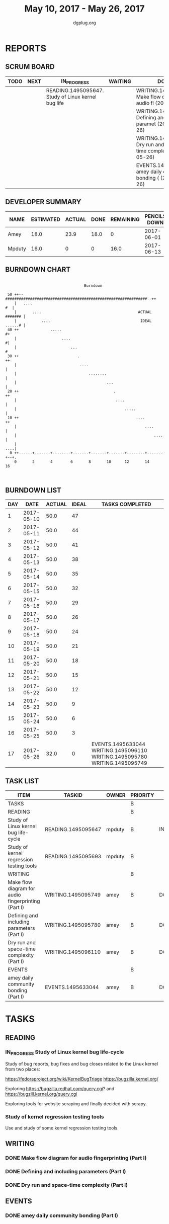 #+TITLE: May 10, 2017 - May 26, 2017
#+AUTHOR: dgplug.org
#+EMAIL: users@lists.dgplug.org
#+PROPERTY: Effort_ALL 0 0:05 0:10 0:30 1:00 2:00 3:00 4:00
#+COLUMNS: %35ITEM %TASKID %OWNER %3PRIORITY %TODO %5ESTIMATED{+} %3ACTUAL{+}
* REPORTS
** SCRUM BOARD
#+BEGIN: block-update-board
| TODO | NEXT | IN_PROGRESS                                        | WAITING | DONE                                                            | CANCELED |
|------+------+----------------------------------------------------+---------+-----------------------------------------------------------------+----------|
|      |      | READING.1495095647. Study of Linux kernel bug life |         | WRITING.1495095749. Make flow diagram for audio fi (2017-05-26) |          |
|      |      |                                                    |         | WRITING.1495095780. Defining and including paramet (2017-05-26) |          |
|      |      |                                                    |         | WRITING.1495096110. Dry run and space-time complex (2017-05-26) |          |
|      |      |                                                    |         | EVENTS.1495633044. amey daily community bonding ( (2017-05-26)  |          |
#+END:
** DEVELOPER SUMMARY
#+BEGIN: block-update-summary
| NAME   | ESTIMATED | ACTUAL | DONE | REMAINING | PENCILS DOWN | PROGRESS   |
|--------+-----------+--------+------+-----------+--------------+------------|
| Amey   |      18.0 |   23.9 | 18.0 |         0 |   2017-06-01 | ########## |
| Mpduty |      16.0 |      0 |    0 |      16.0 |   2017-06-13 | ---------- |
#+END:
** BURNDOWN CHART
#+BEGIN: block-update-graph
:                                                                               
:                                    Burndown                                   
:                                                                               
:  50 ++--###############################################################--++   
:     |   ....                                                           #  |   
:     |       ....                                           ACTUAL ####### |   
:     |           ....                                        IDEAL ......# |   
:  40 ++              .....                                                #+   
:     |                    ....                                            #|   
:     |                        ...                                          #   
:  30 ++                          .                                        ++   
:     |                            ....                                     |   
:     |                                ........                             |   
:     |                                        ...                          |   
:  20 ++                                          .                        ++   
:     |                                            ....                     |   
:     |                                                .....                |   
:  10 ++                                                    ....           ++   
:     |                                                         ....        |   
:     |                                                             ....    |   
:     |                                                                 ....|   
:   0 ++------+-------+--------+-------+-------+-------+--------+-------+--+.   
:     0       2       4        6       8       10      12       14      16      
:                                                                               
:
#+END:
** BURNDOWN LIST
#+PLOT: title:"Burndown" ind:1 deps:(3 4) set:"term dumb" set:"xtics scale 0.5" set:"ytics scale 0.5" file:"burndown.plt" set:"xrange [0:17]"
#+BEGIN: block-update-burndown
| DAY |       DATE | ACTUAL | IDEAL | TASKS COMPLETED                                                            |
|-----+------------+--------+-------+----------------------------------------------------------------------------|
|   1 | 2017-05-10 |   50.0 |    47 |                                                                            |
|   2 | 2017-05-11 |   50.0 |    44 |                                                                            |
|   3 | 2017-05-12 |   50.0 |    41 |                                                                            |
|   4 | 2017-05-13 |   50.0 |    38 |                                                                            |
|   5 | 2017-05-14 |   50.0 |    35 |                                                                            |
|   6 | 2017-05-15 |   50.0 |    32 |                                                                            |
|   7 | 2017-05-16 |   50.0 |    29 |                                                                            |
|   8 | 2017-05-17 |   50.0 |    26 |                                                                            |
|   9 | 2017-05-18 |   50.0 |    24 |                                                                            |
|  10 | 2017-05-19 |   50.0 |    21 |                                                                            |
|  11 | 2017-05-20 |   50.0 |    18 |                                                                            |
|  12 | 2017-05-21 |   50.0 |    15 |                                                                            |
|  13 | 2017-05-22 |   50.0 |    12 |                                                                            |
|  14 | 2017-05-23 |   50.0 |     9 |                                                                            |
|  15 | 2017-05-24 |   50.0 |     6 |                                                                            |
|  16 | 2017-05-25 |   50.0 |     3 |                                                                            |
|  17 | 2017-05-26 |   32.0 |     0 | EVENTS.1495633044 WRITING.1495096110 WRITING.1495095780 WRITING.1495095749 |
#+END:
** TASK LIST
#+BEGIN: columnview :hlines 2 :maxlevel 5 :id "TASKS"
| ITEM                                                | TASKID             | OWNER  | PRIORITY | TODO        | ESTIMATED |             ACTUAL |
|-----------------------------------------------------+--------------------+--------+----------+-------------+-----------+--------------------|
| TASKS                                               |                    |        | B        |             |      50.0 |               23.9 |
|-----------------------------------------------------+--------------------+--------+----------+-------------+-----------+--------------------|
| READING                                             |                    |        | B        |             |      32.0 |                    |
| Study of Linux kernel bug life-cycle                | READING.1495095647 | mpduty | B        | IN_PROGRESS |      16.0 |                    |
| Study of kernel regression testing tools            | READING.1495095693 | mpduty | B        |             |      16.0 |                    |
|-----------------------------------------------------+--------------------+--------+----------+-------------+-----------+--------------------|
| WRITING                                             |                    |        | B        |             |      12.0 | 22.729999999999997 |
| Make flow diagram for audio fingerprinting (Part I) | WRITING.1495095749 | amey   | B        | DONE        |       4.0 |              14.45 |
| Defining and including parameters (Part I)          | WRITING.1495095780 | amey   | B        | DONE        |       4.0 |               7.11 |
| Dry run and space-time complexity (Part I)          | WRITING.1495096110 | amey   | B        | DONE        |       4.0 |               1.17 |
|-----------------------------------------------------+--------------------+--------+----------+-------------+-----------+--------------------|
| EVENTS                                              |                    |        | B        |             |       6.0 |               1.17 |
| amey daily community bonding (Part I)               | EVENTS.1495633044  | amey   | B        | DONE        |       6.0 |               1.17 |
#+END:
* TASKS
  :PROPERTIES:
  :ID:       TASKS
  :SPRINTLENGTH: 17
  :SPRINTSTART: <2017-05-10 Wed>
  :wpd-mpduty: 2
  :wpd-amey:   2
  :END:
** READING
*** IN_PROGRESS Study of Linux kernel bug life-cycle
    :PROPERTIES:
    :ESTIMATED: 16.0
    :ACTUAL:
    :OWNER: mpduty
    :ID: READING.1495095647
    :TASKID: READING.1495095647
    :END:
    :LOGBOOK:
    CLOCK: [2017-05-20 Sat 09:15]--[2017-05-20 Sat 10:05] =>  0:50
    CLOCK: [2017-05-19 Fri 08:10]--[2017-05-19 Fri 10:20] =>  2:10
    CLOCK: [2017-05-17 Wed 07:45]--[2017-05-17 Wed 10:15] =>  2:30
    :END:
    Study of bug reports, bug fixes and bug closes related to the
    Linux kernel from two places:

    https://fedoraproject.org/wiki/KernelBugTriage
    https://bugzilla.kernel.org/

    Exploring
    https://bugzilla.redhat.com/query.cgi? and
    https://bugzill.kernel.org/query.cgi

    Exploring tools for website scraping and finally decided with
    scrapy.
*** Study of kernel regression testing tools
    :PROPERTIES:
    :ESTIMATED: 16.0
    :ACTUAL:
    :OWNER: mpduty
    :ID: READING.1495095693
    :TASKID: READING.1495095693
    :END:
    Use and study of some kernel regression testing tools.
** WRITING
*** DONE Make flow diagram for audio fingerprinting (Part I)
    CLOSED: [2017-05-26 Fri 21:00]
    :PROPERTIES:
    :ESTIMATED: 4.0
    :ACTUAL: 14.45
    :OWNER: amey
    :ID: WRITING.1495095749
    :TASKID: WRITING.1495095749
    :END:
    :LOGBOOK:
    CLOCK: [2017-05-26 Fri 22:24]--[2017-05-26 Fri 23:08] =>  0:44
    CLOCK: [2017-05-26 Fri 22:28]--[2017-05-26 Fri 22:34] =>  0:06
    CLOCK: [2017-05-26 Fri 20:15]--[2017-05-26 Fri 21:00] =>  0:45
    CLOCK: [2017-05-25 Thu 18:49]--[2017-05-25 Thu 19:49] =>  1:00
    CLOCK: [2017-05-25 Thu 17:43]--[2017-05-25 Thu 18:16] =>  0:33
    CLOCK: [2017-05-25 Thu 16:00]--[2017-05-25 Thu 17:00] =>  1:00
    CLOCK: [2017-05-25 Thu 13:49]--[2017-05-25 Thu 14:49] =>  1:00

    CLOCK: [2017-05-20 Sat 17:44]--[2017-05-20 Sat 18:45] =>  1:01
    CLOCK: [2017-05-20 Sat 15:52]--[2017-05-20 Sat 15:57] =>  0:05
    CLOCK: [2017-05-20 Sat 14:09]--[2017-05-20 Mon 14:41] =>  0:32
    CLOCK: [2017-05-19 Fri 19:51]--[2017-05-19 Fri 20:49] =>  0:58
    CLOCK: [2017-05-19 Fri 17:02]--[2017-05-19 Fri 18:35] =>  1:33

    CLOCK: [2017-05-18 Thu 22:23]--[2017-05-18 Wed 23:45] =>  1:22
    CLOCK: [2017-05-18 Thu 16:29]--[2017-05-18 Wed 17:15] =>  0:46
    CLOCK: [2017-05-18 Thu 13:52]--[2017-05-18 Wed 15:54] =>  2:02
    CLOCK: [2017-05-17 Wed 21:00]--[2017-05-17 Wed 22:00] =>  1:00
    :END:
*** DONE Defining and including parameters (Part I)
    CLOSED: [2017-05-26 Fri 21:00]
    :PROPERTIES:
    :ESTIMATED: 4.0
    :ACTUAL: 7.11
    :OWNER: amey
    :ID: WRITING.1495095780
    :TASKID: WRITING.1495095780
    :END:
    :LOGBOOK:
    CLOCK: [2017-05-23 Tue 20:17]--[2017-05-23 Tue 23:02] =>  2:45
    CLOCK: [2017-05-23 Tue 14:33]--[2017-05-23 Tue 15:11] =>  0:38
    CLOCK: [2017-05-23 Tue 13:04]--[2017-05-23 Tue 14:01] =>  0:57

    CLOCK: [2017-05-22 Mon 09:25]--[2017-05-22 Mon 10:27] =>  1:02
    CLOCK: [2017-05-22 Mon 13:38]--[2017-05-22 Mon 14:13] =>  0:35
    CLOCK: [2017-05-22 Mon 14:27]--[2017-05-22 Mon 15:37] =>  1:10
    :END:
*** DONE Dry run and space-time complexity (Part I)
    CLOSED: [2017-05-26 Fri 21:00]
    :PROPERTIES:
    :ESTIMATED: 4.0
    :ACTUAL: 1.17
    :OWNER: amey
    :ID: WRITING.1495096110
    :TASKID: WRITING.1495096110
    :END:
    :LOGBOOK:
    CLOCK: [2017-05-22 Mon 18:54]--[2017-05-22 Mon 20:06] =>  1:12
    :END:
** EVENTS
*** DONE amey daily community bonding (Part I)
    CLOSED: [2017-05-26 Fri 21:00]
    :PROPERTIES:
    :ESTIMATED: 6.0
    :ACTUAL: 1.17
    :OWNER: amey
    :ID: EVENTS.1495633044
    :TASKID: EVENTS.1495633044
    :END:
    :LOGBOOK:
    CLOCK: [2017-05-23 Tue 10:00]--[2017-05-23 Tue 11:11] => 1:11
    :END:
